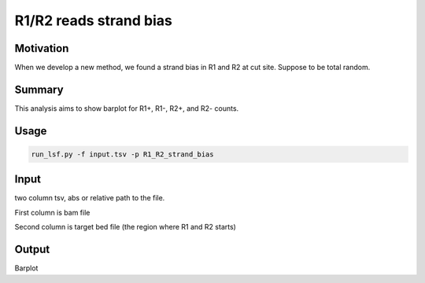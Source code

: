 R1/R2 reads strand bias
===============



Motivation
^^^^^^^^^^

When we develop a new method, we found a strand bias in R1 and R2 at cut site. Suppose to be total random. 

Summary
^^^^^^^

This analysis aims to show barplot for R1+, R1-, R2+, and R2- counts.

Usage
^^^^^

.. code:: bash

	run_lsf.py -f input.tsv -p R1_R2_strand_bias


Input
^^^^^

two column tsv, abs or relative path to the file.

First column is bam file

Second column is target bed file (the region where R1 and R2 starts)

Output
^^^^^^

Barplot
